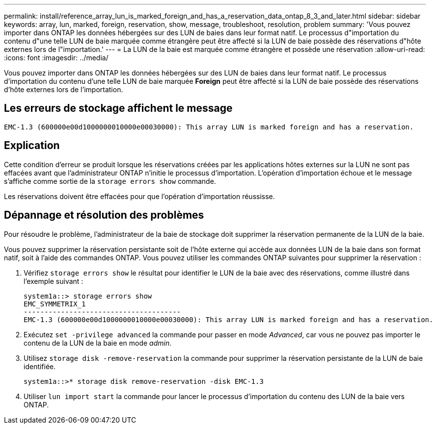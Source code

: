 ---
permalink: install/reference_array_lun_is_marked_foreign_and_has_a_reservation_data_ontap_8_3_and_later.html 
sidebar: sidebar 
keywords: array, lun, marked, foreign, reservation, show, message, troubleshoot, resolution, problem 
summary: 'Vous pouvez importer dans ONTAP les données hébergées sur des LUN de baies dans leur format natif. Le processus d"importation du contenu d"une telle LUN de baie marquée comme étrangère peut être affecté si la LUN de baie possède des réservations d"hôte externes lors de l"importation.' 
---
= La LUN de la baie est marquée comme étrangère et possède une réservation
:allow-uri-read: 
:icons: font
:imagesdir: ../media/


[role="lead"]
Vous pouvez importer dans ONTAP les données hébergées sur des LUN de baies dans leur format natif. Le processus d'importation du contenu d'une telle LUN de baie marquée *Foreign* peut être affecté si la LUN de baie possède des réservations d'hôte externes lors de l'importation.



== Les erreurs de stockage affichent le message

[listing]
----

EMC-1.3 (600000e00d1000000010000e00030000): This array LUN is marked foreign and has a reservation.
----


== Explication

Cette condition d'erreur se produit lorsque les réservations créées par les applications hôtes externes sur la LUN ne sont pas effacées avant que l'administrateur ONTAP n'initie le processus d'importation. L'opération d'importation échoue et le message s'affiche comme sortie de la `storage errors show` commande.

Les réservations doivent être effacées pour que l'opération d'importation réussisse.



== Dépannage et résolution des problèmes

Pour résoudre le problème, l'administrateur de la baie de stockage doit supprimer la réservation permanente de la LUN de la baie.

Vous pouvez supprimer la réservation persistante soit de l'hôte externe qui accède aux données LUN de la baie dans son format natif, soit à l'aide des commandes ONTAP. Vous pouvez utiliser les commandes ONTAP suivantes pour supprimer la réservation :

. Vérifiez `storage errors show` le résultat pour identifier le LUN de la baie avec des réservations, comme illustré dans l'exemple suivant :
+
[listing]
----

system1a::> storage errors show
EMC_SYMMETRIX_1
--------------------------------------
EMC-1.3 (600000e00d1000000010000e00030000): This array LUN is marked foreign and has a reservation.
----
. Exécutez `set -privilege advanced` la commande pour passer en mode _Advanced_, car vous ne pouvez pas importer le contenu de la LUN de la baie en mode _admin_.
. Utilisez `storage disk -remove-reservation` la commande pour supprimer la réservation persistante de la LUN de baie identifiée.
+
[listing]
----

system1a::>* storage disk remove-reservation -disk EMC-1.3
----
. Utiliser `lun import start` la commande pour lancer le processus d'importation du contenu des LUN de la baie vers ONTAP.

